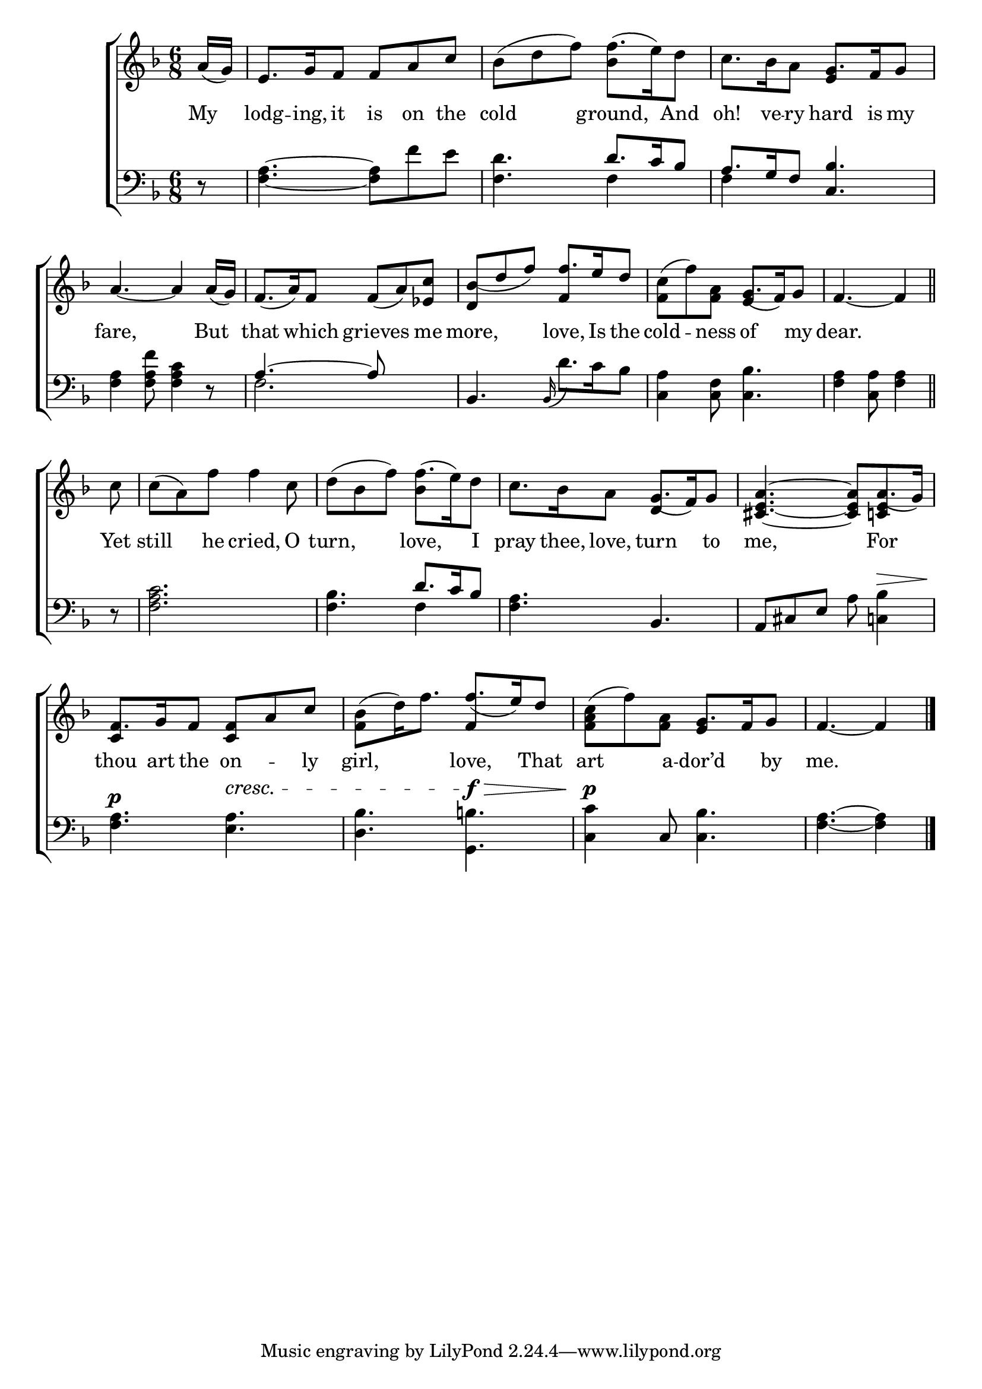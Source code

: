 \version "2.24"
\language "english"

global = {
  \time 6/8
  \key f \major
}

mBreak = { \break }

\score {

  \new ChoirStaff {
    <<
      \new Staff = "up"  {
        <<
          \global
          \new 	Voice = "one" 	\fixed c' {
            %\voiceOne
            \partial 8 a16( g) | e8. g16 f8 f a c' | bf( d' f') f'8.( e'16) d'8 | c'8. bf16 a8 g8. f16 g8 | \mBreak
            a4.~4 16( g) | f8.( a16) f8 f( a) <ef c'>8 | <d bf(> d' f') \stemUp f'8. e'16 d'8 | \stemDown <f c'>8( f') <f a> \stemUp g8.( f16) g8 | \partial 8*5 f4.~4 \bar "||" | \mBreak
            \stemNeutral \partial 8 c'8 | c'( a) f' f'4 c'8 | d'8( bf f') f'8.( e'16) d'8 | c'8. bf16 a8 g8.( f16) g8 | <cs e a>4.~8 a8.( g16) | \mBreak
            f8. g16 f8 <c f> a c' | <f bf>( d'16) f'8. \stemUp f'8.( e'16) d'8 | \stemNeutral <f a c'>( f') <f a> g8. f16 g8 | \partial 8*5 f4.~4 | \fine
          }	% end voice one
          \new Voice  \fixed c' {
            \voiceTwo
            s8 | s2. | s4. bf4 s8 | s4. \stemUp e4 s8 |
            s2.*2 | s4. f4 s8 | s4. e4 s8 | s4. s4 |
            s8 | s2. | s4. \once \stemDown bf4 s8 | s4. d4 s8 | s4. s8 <c! e>4 |
            c4 s8 s4. | s4. f4 s8 | s4. e4 s8 | s4. s4 |
          } % end voice two
        >>
      } % end staff up

      \new Lyrics \lyricmode {	% verse one
        My8  | lodg8. -- ing,16 it8 is on the | cold4. ground,4 And8 | oh!8. ve16 -- ry8 hard8. is16 my8 | 
        fare,8*5 But8 | that4 which8 grieves4 me8 | more,4. love,8. Is16 the8 | cold4 -- ness8 of4 my8 | dear.8*5 | 
        Yet8 | still4 he8 cried,4 O8 | turn,4. love,4 I8 | pray8. thee,16 love,8 turn4 to8 | me,2 For4 |
        thou8. art16 the8 on4 -- ly8 | girl,4. love,4 That8 | art4 a8 -- dor’d4 by8 | me.8*5 |
      }	% end lyrics verse one

      \new   Staff = "down" {
        <<
          \clef bass
          \global
          \new Voice {
            %\voiceThree
            r8 | <f a>4.~8 f' e' | <f d'>4. \stemUp d'8. c'16 bf8 | a8. g16 f8 <c bf>4. |
            \stemNeutral <f a>4 <f a f'>8 <f a c'>4 r8 | \stemUp a4.^~8 s4 | \stemNeutral bf,4. \grace {bf,16(} d'8.) c'16 bf8 | <c a>4 <c f>8 <c bf>4. | <f a>4 <a c>8 <f a>4 |
            r8 | <f a c'>2. | <f bf>4. \stemUp d'8. c'16 bf8 | \stemNeutral <f a>4. bf, | a,8 cs e a <c! bf>4^\> |
            <f a>4.^\p <e a>^\cresc  | <d bf> <g, b!>^\f\> | <c c'>4\p c8 <c bf>4. | <f a>4.~4 | \fine
          } % end voice three

          \new 	Voice {
            \voiceFour
            s8 | s2. | s4. f4 s8 | f4 s8 s4. |
            s2. | f2. | s2.*2 | s4. s4 |
            s8 | s2. | s4. f4 s8 | s2.*2 |
            s2.*3 | s8*5 |
          }	% end voice four

        >>
      } % end staff down
    >>
  } % end choir staff

  \layout{
    \context{
      \Score {
        \omit  BarNumber
      }%end score
    }%end context
  }%end layout

  \midi{}

}%end score